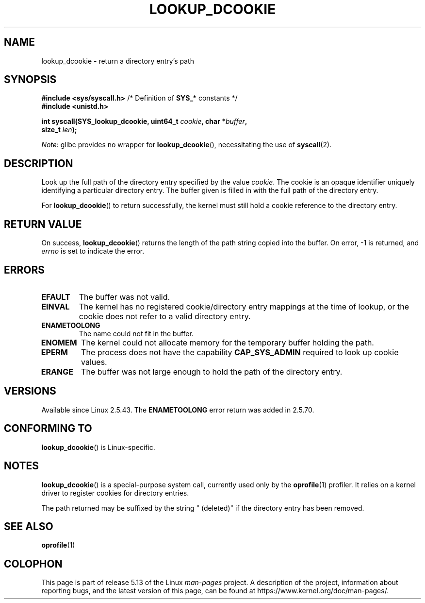 .\" Copyright (C) 2003 John Levon <levon@movementarian.org>
.\"
.\" %%%LICENSE_START(VERBATIM)
.\" Permission is granted to make and distribute verbatim copies of this
.\" manual provided the copyright notice and this permission notice are
.\" preserved on all copies.
.\"
.\" Permission is granted to copy and distribute modified versions of this
.\" manual under the conditions for verbatim copying, provided that the
.\" entire resulting derived work is distributed under the terms of a
.\" permission notice identical to this one.
.\"
.\" Since the Linux kernel and libraries are constantly changing, this
.\" manual page may be incorrect or out-of-date.  The author(s) assume no
.\" responsibility for errors or omissions, or for damages resulting from
.\" the use of the information contained herein.  The author(s) may not
.\" have taken the same level of care in the production of this manual,
.\" which is licensed free of charge, as they might when working
.\" professionally.
.\"
.\" Formatted or processed versions of this manual, if unaccompanied by
.\" the source, must acknowledge the copyright and authors of this work.
.\" %%%LICENSE_END
.\"
.\" Modified 2004-06-17 Michael Kerrisk <mtk.manpages@gmail.com>
.\"
.TH LOOKUP_DCOOKIE 2 2021-03-22 "Linux" "Linux Programmer's Manual"
.SH NAME
lookup_dcookie \- return a directory entry's path
.SH SYNOPSIS
.nf
.BR "#include <sys/syscall.h>" "      /* Definition of " SYS_* " constants */"
.B #include <unistd.h>
.PP
.BI "int syscall(SYS_lookup_dcookie, uint64_t " cookie ", char *" buffer ,
.BI "            size_t " len );
.fi
.PP
.IR Note :
glibc provides no wrapper for
.BR lookup_dcookie (),
necessitating the use of
.BR syscall (2).
.SH DESCRIPTION
Look up the full path of the directory entry specified by the value
.IR cookie .
The cookie is an opaque identifier uniquely identifying a particular
directory entry.
The buffer given is filled in with the full path of the directory entry.
.PP
For
.BR lookup_dcookie ()
to return successfully,
the kernel must still hold a cookie reference to the directory entry.
.SH RETURN VALUE
On success,
.BR lookup_dcookie ()
returns the length of the path string copied into the buffer.
On error, \-1 is returned, and
.I errno
is set to indicate the error.
.SH ERRORS
.TP
.B EFAULT
The buffer was not valid.
.TP
.B EINVAL
The kernel has no registered cookie/directory entry mappings at the
time of lookup, or the cookie does not refer to a valid directory entry.
.TP
.B ENAMETOOLONG
The name could not fit in the buffer.
.TP
.B ENOMEM
The kernel could not allocate memory for the temporary buffer holding
the path.
.TP
.B EPERM
The process does not have the capability
.B CAP_SYS_ADMIN
required to look up cookie values.
.TP
.B ERANGE
The buffer was not large enough to hold the path of the directory entry.
.SH VERSIONS
Available since Linux 2.5.43.
The
.B ENAMETOOLONG
error return was added in 2.5.70.
.SH CONFORMING TO
.BR lookup_dcookie ()
is Linux-specific.
.SH NOTES
.BR lookup_dcookie ()
is a special-purpose system call, currently used only by the
.BR oprofile (1)
profiler.
It relies on a kernel driver to register cookies for directory entries.
.PP
The path returned may be suffixed by the string " (deleted)" if the directory
entry has been removed.
.SH SEE ALSO
.BR oprofile (1)
.SH COLOPHON
This page is part of release 5.13 of the Linux
.I man-pages
project.
A description of the project,
information about reporting bugs,
and the latest version of this page,
can be found at
\%https://www.kernel.org/doc/man\-pages/.
